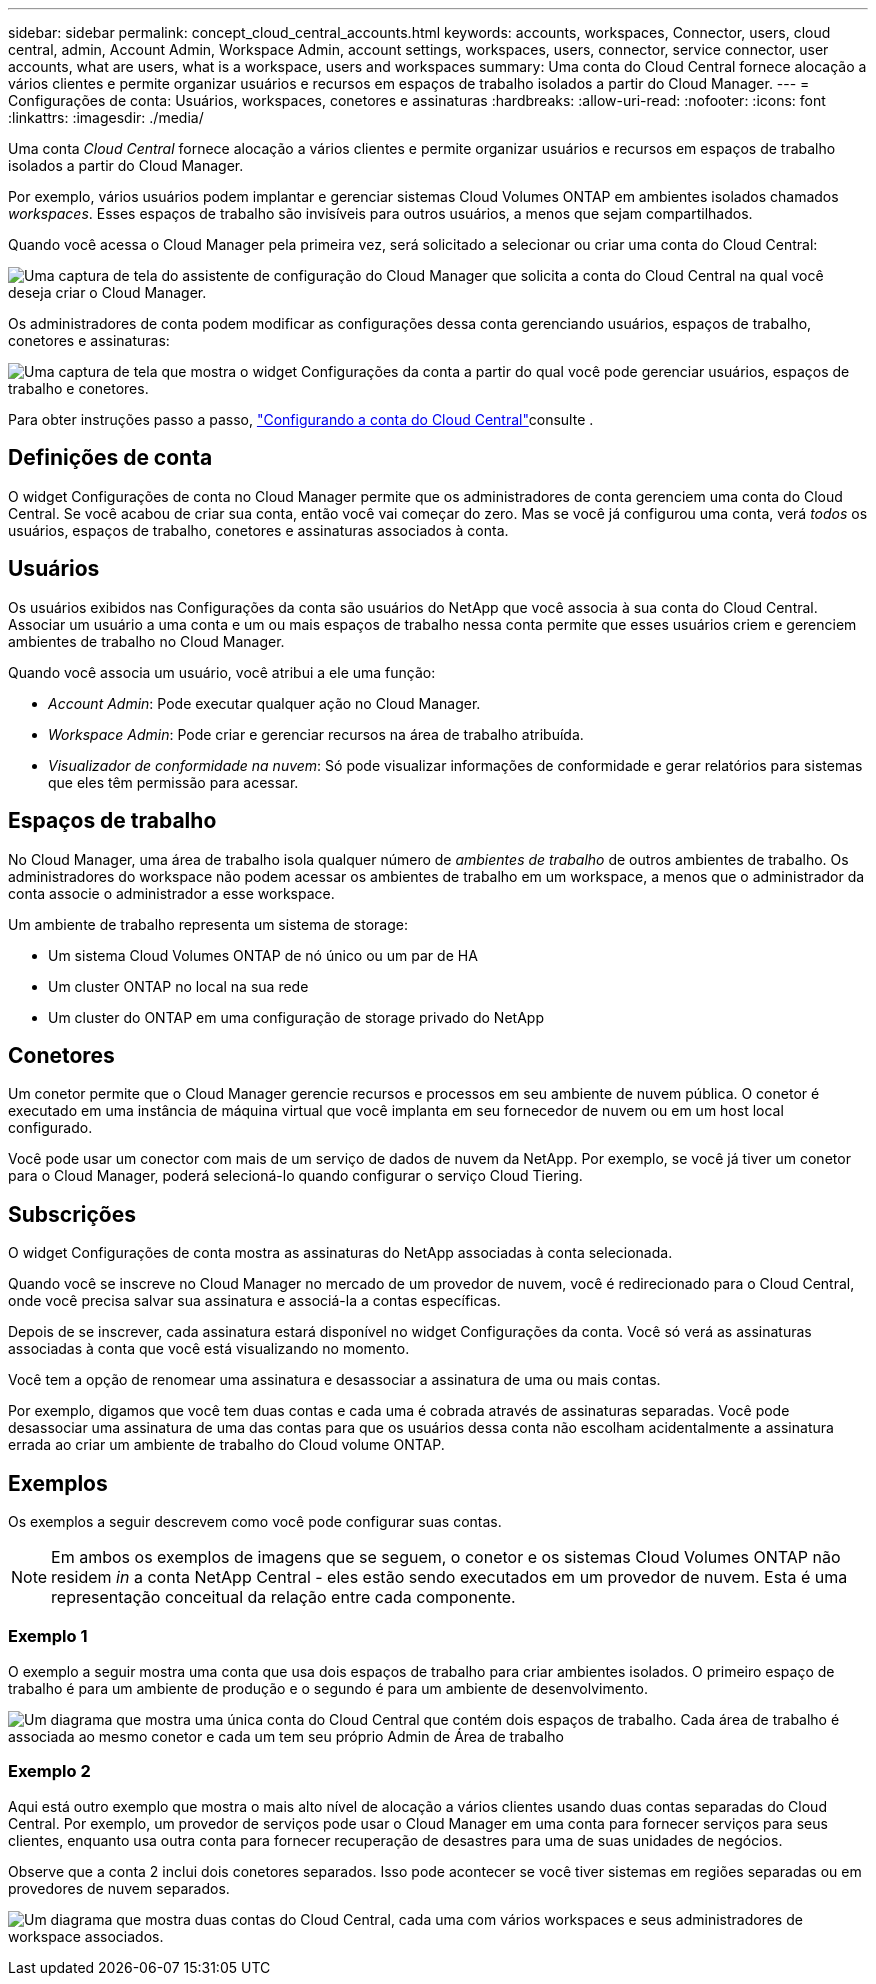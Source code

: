 ---
sidebar: sidebar 
permalink: concept_cloud_central_accounts.html 
keywords: accounts, workspaces, Connector, users, cloud central, admin, Account Admin, Workspace Admin, account settings, workspaces, users, connector, service connector, user accounts, what are users, what is a workspace, users and workspaces 
summary: Uma conta do Cloud Central fornece alocação a vários clientes e permite organizar usuários e recursos em espaços de trabalho isolados a partir do Cloud Manager. 
---
= Configurações de conta: Usuários, workspaces, conetores e assinaturas
:hardbreaks:
:allow-uri-read: 
:nofooter: 
:icons: font
:linkattrs: 
:imagesdir: ./media/


[role="lead"]
Uma conta _Cloud Central_ fornece alocação a vários clientes e permite organizar usuários e recursos em espaços de trabalho isolados a partir do Cloud Manager.

Por exemplo, vários usuários podem implantar e gerenciar sistemas Cloud Volumes ONTAP em ambientes isolados chamados _workspaces_. Esses espaços de trabalho são invisíveis para outros usuários, a menos que sejam compartilhados.

Quando você acessa o Cloud Manager pela primeira vez, será solicitado a selecionar ou criar uma conta do Cloud Central:

image:screenshot_account_selection.gif["Uma captura de tela do assistente de configuração do Cloud Manager que solicita a conta do Cloud Central na qual você deseja criar o Cloud Manager."]

Os administradores de conta podem modificar as configurações dessa conta gerenciando usuários, espaços de trabalho, conetores e assinaturas:

image:screenshot_account_settings.gif["Uma captura de tela que mostra o widget Configurações da conta a partir do qual você pode gerenciar usuários, espaços de trabalho e conetores."]

Para obter instruções passo a passo, link:task_setting_up_cloud_central_accounts.html["Configurando a conta do Cloud Central"]consulte .



== Definições de conta

O widget Configurações de conta no Cloud Manager permite que os administradores de conta gerenciem uma conta do Cloud Central. Se você acabou de criar sua conta, então você vai começar do zero. Mas se você já configurou uma conta, verá _todos_ os usuários, espaços de trabalho, conetores e assinaturas associados à conta.



== Usuários

Os usuários exibidos nas Configurações da conta são usuários do NetApp que você associa à sua conta do Cloud Central. Associar um usuário a uma conta e um ou mais espaços de trabalho nessa conta permite que esses usuários criem e gerenciem ambientes de trabalho no Cloud Manager.

Quando você associa um usuário, você atribui a ele uma função:

* _Account Admin_: Pode executar qualquer ação no Cloud Manager.
* _Workspace Admin_: Pode criar e gerenciar recursos na área de trabalho atribuída.
* _Visualizador de conformidade na nuvem_: Só pode visualizar informações de conformidade e gerar relatórios para sistemas que eles têm permissão para acessar.




== Espaços de trabalho

No Cloud Manager, uma área de trabalho isola qualquer número de _ambientes de trabalho_ de outros ambientes de trabalho. Os administradores do workspace não podem acessar os ambientes de trabalho em um workspace, a menos que o administrador da conta associe o administrador a esse workspace.

Um ambiente de trabalho representa um sistema de storage:

* Um sistema Cloud Volumes ONTAP de nó único ou um par de HA
* Um cluster ONTAP no local na sua rede
* Um cluster do ONTAP em uma configuração de storage privado do NetApp




== Conetores

Um conetor permite que o Cloud Manager gerencie recursos e processos em seu ambiente de nuvem pública. O conetor é executado em uma instância de máquina virtual que você implanta em seu fornecedor de nuvem ou em um host local configurado.

Você pode usar um conector com mais de um serviço de dados de nuvem da NetApp. Por exemplo, se você já tiver um conetor para o Cloud Manager, poderá selecioná-lo quando configurar o serviço Cloud Tiering.



== Subscrições

O widget Configurações de conta mostra as assinaturas do NetApp associadas à conta selecionada.

Quando você se inscreve no Cloud Manager no mercado de um provedor de nuvem, você é redirecionado para o Cloud Central, onde você precisa salvar sua assinatura e associá-la a contas específicas.

Depois de se inscrever, cada assinatura estará disponível no widget Configurações da conta. Você só verá as assinaturas associadas à conta que você está visualizando no momento.

Você tem a opção de renomear uma assinatura e desassociar a assinatura de uma ou mais contas.

Por exemplo, digamos que você tem duas contas e cada uma é cobrada através de assinaturas separadas. Você pode desassociar uma assinatura de uma das contas para que os usuários dessa conta não escolham acidentalmente a assinatura errada ao criar um ambiente de trabalho do Cloud volume ONTAP.



== Exemplos

Os exemplos a seguir descrevem como você pode configurar suas contas.


NOTE: Em ambos os exemplos de imagens que se seguem, o conetor e os sistemas Cloud Volumes ONTAP não residem _in_ a conta NetApp Central - eles estão sendo executados em um provedor de nuvem. Esta é uma representação conceitual da relação entre cada componente.



=== Exemplo 1

O exemplo a seguir mostra uma conta que usa dois espaços de trabalho para criar ambientes isolados. O primeiro espaço de trabalho é para um ambiente de produção e o segundo é para um ambiente de desenvolvimento.

image:diagram_cloud_central_accounts_one.png["Um diagrama que mostra uma única conta do Cloud Central que contém dois espaços de trabalho. Cada área de trabalho é associada ao mesmo conetor e cada um tem seu próprio Admin de Área de trabalho"]



=== Exemplo 2

Aqui está outro exemplo que mostra o mais alto nível de alocação a vários clientes usando duas contas separadas do Cloud Central. Por exemplo, um provedor de serviços pode usar o Cloud Manager em uma conta para fornecer serviços para seus clientes, enquanto usa outra conta para fornecer recuperação de desastres para uma de suas unidades de negócios.

Observe que a conta 2 inclui dois conetores separados. Isso pode acontecer se você tiver sistemas em regiões separadas ou em provedores de nuvem separados.

image:diagram_cloud_central_accounts_two.png["Um diagrama que mostra duas contas do Cloud Central, cada uma com vários workspaces e seus administradores de workspace associados."]
